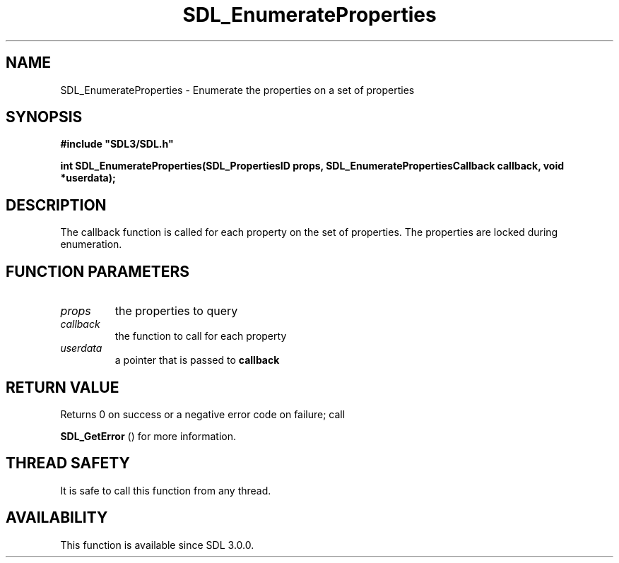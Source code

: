 .\" This manpage content is licensed under Creative Commons
.\"  Attribution 4.0 International (CC BY 4.0)
.\"   https://creativecommons.org/licenses/by/4.0/
.\" This manpage was generated from SDL's wiki page for SDL_EnumerateProperties:
.\"   https://wiki.libsdl.org/SDL_EnumerateProperties
.\" Generated with SDL/build-scripts/wikiheaders.pl
.\"  revision SDL-aba3038
.\" Please report issues in this manpage's content at:
.\"   https://github.com/libsdl-org/sdlwiki/issues/new
.\" Please report issues in the generation of this manpage from the wiki at:
.\"   https://github.com/libsdl-org/SDL/issues/new?title=Misgenerated%20manpage%20for%20SDL_EnumerateProperties
.\" SDL can be found at https://libsdl.org/
.de URL
\$2 \(laURL: \$1 \(ra\$3
..
.if \n[.g] .mso www.tmac
.TH SDL_EnumerateProperties 3 "SDL 3.0.0" "SDL" "SDL3 FUNCTIONS"
.SH NAME
SDL_EnumerateProperties \- Enumerate the properties on a set of properties 
.SH SYNOPSIS
.nf
.B #include \(dqSDL3/SDL.h\(dq
.PP
.BI "int SDL_EnumerateProperties(SDL_PropertiesID props, SDL_EnumeratePropertiesCallback callback, void *userdata);
.fi
.SH DESCRIPTION
The callback function is called for each property on the set of properties\[char46]
The properties are locked during enumeration\[char46]

.SH FUNCTION PARAMETERS
.TP
.I props
the properties to query
.TP
.I callback
the function to call for each property
.TP
.I userdata
a pointer that is passed to
.BR callback

.SH RETURN VALUE
Returns 0 on success or a negative error code on failure; call

.BR SDL_GetError
() for more information\[char46]

.SH THREAD SAFETY
It is safe to call this function from any thread\[char46]

.SH AVAILABILITY
This function is available since SDL 3\[char46]0\[char46]0\[char46]

